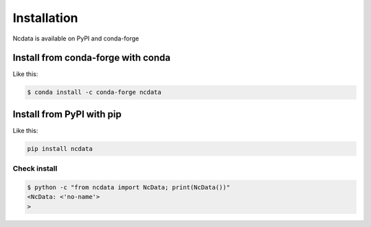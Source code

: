 Installation
============
Ncdata is available on PyPI and conda-forge

Install from conda-forge with conda
-----------------------------------
Like this:

.. code-block:: bash

    $ conda install -c conda-forge ncdata


Install from PyPI with pip
--------------------------
Like this:

.. code-block:: bash

    pip install ncdata


Check install
^^^^^^^^^^^^^

.. code-block:: bash

    $ python -c "from ncdata import NcData; print(NcData())"
    <NcData: <'no-name'>
    >

